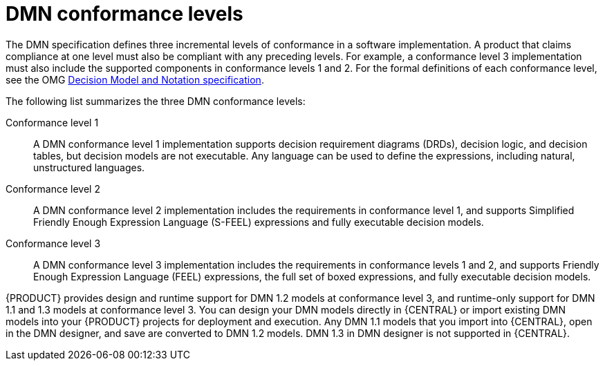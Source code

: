 [id='dmn-conformance-levels-con_{context}']
= DMN conformance levels

The DMN specification defines three incremental levels of conformance in a software implementation. A product that claims compliance at one level must also be compliant with any preceding levels. For example, a conformance level 3 implementation must also include the supported components in conformance levels 1 and 2. For the formal definitions of each conformance level, see the OMG https://www.omg.org/spec/DMN[Decision Model and Notation specification].

The following list summarizes the three DMN conformance levels:

Conformance level 1::
A DMN conformance level 1 implementation supports decision requirement diagrams (DRDs), decision logic, and decision tables, but decision models are not executable. Any language can be used to define the expressions, including natural, unstructured languages.

Conformance level 2::
A DMN conformance level 2 implementation includes the requirements in conformance level 1, and supports Simplified Friendly Enough Expression Language (S-FEEL) expressions and fully executable decision models.

Conformance level 3::
A DMN conformance level 3 implementation includes the requirements in conformance levels 1 and 2, and supports Friendly Enough Expression Language (FEEL) expressions, the full set of boxed expressions, and fully executable decision models.

{PRODUCT} provides design and runtime support for DMN 1.2 models at conformance level 3, and runtime-only support for DMN 1.1 and 1.3 models at conformance level 3. You can design your DMN models directly in {CENTRAL} or import existing DMN models into your {PRODUCT} projects for deployment and execution. Any DMN 1.1 models that you import into {CENTRAL}, open in the DMN designer, and save are converted to DMN 1.2 models. DMN 1.3 in DMN designer is not supported in {CENTRAL}.
